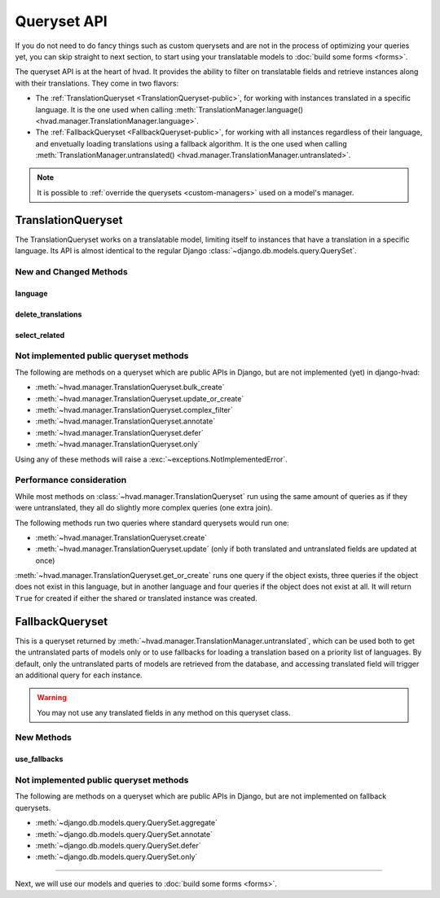 ############
Queryset API
############

If you do not need to do fancy things such as custom querysets and are not in
the process of optimizing your queries yet, you can skip straight to next
section, to start using your translatable models to :doc:`build some forms <forms>`.

The queryset API is at the heart of hvad. It provides the ability to filter
on translatable fields and retrieve instances along with their translations.
They come in two flavors:

- The :ref:`TranslationQueryset <TranslationQueryset-public>`, for working with
  instances translated in a specific language. It is the one used when calling
  :meth:`TranslationManager.language() <hvad.manager.TranslationManager.language>`.
- The :ref:`FallbackQueryset <FallbackQueryset-public>`, for working with
  all instances regardless of their language, and envetually loading translations
  using a fallback algorithm. It is the one used when calling
  :meth:`TranslationManager.untranslated() <hvad.manager.TranslationManager.untranslated>`.

.. note::
    It is possible to :ref:`override the querysets <custom-managers>` used on
    a model's manager.

.. _TranslationQueryset-public:

*******************
TranslationQueryset
*******************

The TranslationQueryset works on a translatable model, limiting itself to instances
that have a translation in a specific language. Its API is almost identical to
the regular Django :class:`~django.db.models.query.QuerySet`.

New and Changed Methods
=======================

language
--------

.. method:: language(language_code=None)

    Sets the language for the queryset to either the given language code or
    the currently active language if None. Language resolution will be deferred
    until the query is evaluated.

    This filters out all instances that are not translated in the given language,
    and makes translatable fields available on the query results.

delete_translations
-------------------

.. method:: delete_translations()

    Deletes all :term:`Translations Model` instances in a queryset, without
    deleting the :term:`Shared Model` instances.

select_related
--------------

.. method:: select_related(*fields)

    Inherited from :meth:`~django.db.models.query.QuerySet.select_related`.

    The ``select_related`` method is limited to a one level depth when selecting
    related translatable models. Passing deeper relations to it will result in
    an :exc:`~exceptions.NotImplementedError` being raised.


Not implemented public queryset methods
=======================================

The following are methods on a queryset which are public APIs in Django, but are
not implemented (yet) in django-hvad:

* :meth:`~hvad.manager.TranslationQueryset.bulk_create`
* :meth:`~hvad.manager.TranslationQueryset.update_or_create`
* :meth:`~hvad.manager.TranslationQueryset.complex_filter`
* :meth:`~hvad.manager.TranslationQueryset.annotate`
* :meth:`~hvad.manager.TranslationQueryset.defer`
* :meth:`~hvad.manager.TranslationQueryset.only`

Using any of these methods will raise a :exc:`~exceptions.NotImplementedError`.

Performance consideration
=========================

While most methods on :class:`~hvad.manager.TranslationQueryset` run
using the same amount of queries as if they were untranslated, they all do
slightly more complex queries (one extra join).

The following methods run two queries where standard querysets would run one:

* :meth:`~hvad.manager.TranslationQueryset.create`
* :meth:`~hvad.manager.TranslationQueryset.update` (only if both translated and
  untranslated fields are updated at once)

:meth:`~hvad.manager.TranslationQueryset.get_or_create` runs one query if the
object exists, three queries if the object does not exist in this language, but
in another language and four queries if the object does not exist at all. It
will return ``True`` for created if either the shared or translated instance
was created.


.. _FallbackQueryset-public:

****************
FallbackQueryset
****************

This is a queryset returned by :meth:`~hvad.manager.TranslationManager.untranslated`,
which can be used both to get the untranslated parts of models only or to use
fallbacks for loading a translation based on a priority list of languages.
By default, only the untranslated parts of models are retrieved from
the database, and accessing translated field will trigger an additional query
for each instance.

.. warning:: You may not use any translated fields in any method on this
             queryset class.

New Methods
===========

use_fallbacks
-------------

.. versionchanged:: 0.5

.. method:: use_fallbacks(*fallbacks)

    Returns a queryset which will use fallbacks to get the translated part of
    the instances returned by this queryset. If ``fallbacks`` is given as a
    tuple of language codes, it will try to get the translations in the order
    specified, replacing the special `None` value with the current language at
    query evaluation, as returned by :func:`~django.utils.translation.get_language`.
    Otherwise the order of your LANGUAGES setting will be used, prepended with
    current language.
    
    .. warning:: Using fallbacks with a version of Django older than 1.6 will
                 cause **a lot** of queries! In the worst
                 case 1 + (n * x) with n being the amount of rows being fetched
                 and x the amount of languages given as fallbacks. Only ever use
                 this method when absolutely necessary and on a queryset with as
                 few results as possible.

                 .. versionchanged:: 0.5
                    Fallbacks were reworked, so that when running
                    on Django 1.6 or newer, only one query is needed.

Not implemented public queryset methods
=======================================

The following are methods on a queryset which are public APIs in Django, but are
not implemented on fallback querysets.

* :meth:`~django.db.models.query.QuerySet.aggregate`
* :meth:`~django.db.models.query.QuerySet.annotate`
* :meth:`~django.db.models.query.QuerySet.defer`
* :meth:`~django.db.models.query.QuerySet.only`

----------

Next, we will use our models and queries to :doc:`build some forms <forms>`.
